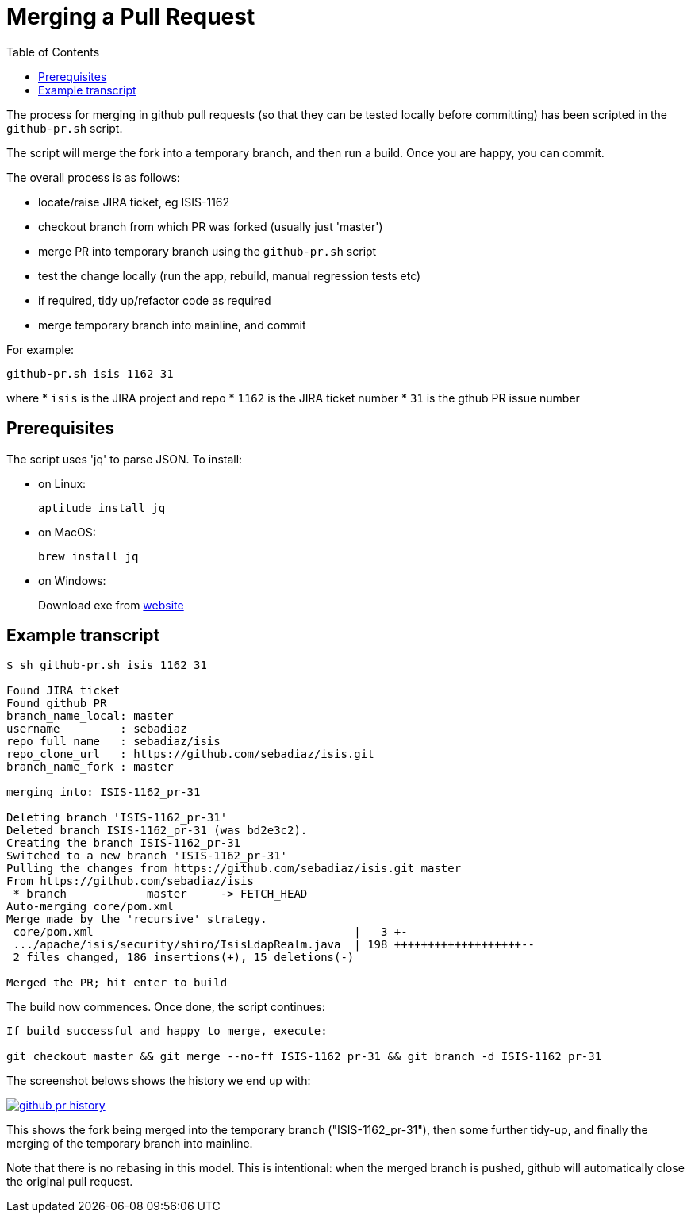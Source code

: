 [[_cg_committers_merging-a-pull-request]]
= Merging a Pull Request
:notice: licensed to the apache software foundation (asf) under one or more contributor license agreements. see the notice file distributed with this work for additional information regarding copyright ownership. the asf licenses this file to you under the apache license, version 2.0 (the "license"); you may not use this file except in compliance with the license. you may obtain a copy of the license at. http://www.apache.org/licenses/license-2.0 . unless required by applicable law or agreed to in writing, software distributed under the license is distributed on an "as is" basis, without warranties or  conditions of any kind, either express or implied. see the license for the specific language governing permissions and limitations under the license.
:_basedir: ../
:_imagesdir: images/
:toc: right


The process for merging in github pull requests (so that they can be tested locally before committing) has been scripted in the `github-pr.sh` script.

The script will merge the fork into a temporary branch, and then run a build.  Once you are happy, you can commit.

The overall process is as follows:

* locate/raise JIRA ticket, eg ISIS-1162
* checkout branch from which PR was forked (usually just 'master')
* merge PR into temporary branch using the `github-pr.sh` script
* test the change locally (run the app, rebuild, manual regression tests etc)
* if required, tidy up/refactor code as required
* merge temporary branch into mainline, and commit


For example:

[source,bash]
----
github-pr.sh isis 1162 31
----

where
* `isis` is the JIRA project and repo
* `1162` is the JIRA ticket number
* `31`   is the gthub PR issue number


== Prerequisites

The script uses 'jq' to parse JSON.  To install:

* on Linux: +
+
[source,bash]
----
aptitude install jq
----

* on MacOS: +
+
[source,bash]
----
brew install jq
----

* on Windows: +
+
Download exe from http://stedolan.github.io/jq/download/[website]


== Example transcript

[source,bash]
----
$ sh github-pr.sh isis 1162 31

Found JIRA ticket
Found github PR
branch_name_local: master
username         : sebadiaz
repo_full_name   : sebadiaz/isis
repo_clone_url   : https://github.com/sebadiaz/isis.git
branch_name_fork : master

merging into: ISIS-1162_pr-31

Deleting branch 'ISIS-1162_pr-31'
Deleted branch ISIS-1162_pr-31 (was bd2e3c2).
Creating the branch ISIS-1162_pr-31
Switched to a new branch 'ISIS-1162_pr-31'
Pulling the changes from https://github.com/sebadiaz/isis.git master
From https://github.com/sebadiaz/isis
 * branch            master     -> FETCH_HEAD
Auto-merging core/pom.xml
Merge made by the 'recursive' strategy.
 core/pom.xml                                       |   3 +-
 .../apache/isis/security/shiro/IsisLdapRealm.java  | 198 +++++++++++++++++++--
 2 files changed, 186 insertions(+), 15 deletions(-)

Merged the PR; hit enter to build
----

The build now commences.  Once done, the script continues:

[source,bash]
----
If build successful and happy to merge, execute:

git checkout master && git merge --no-ff ISIS-1162_pr-31 && git branch -d ISIS-1162_pr-31
----

The screenshot belows shows the history we end up with:

image::{_imagesdir}committers/github-pr-history.png[link="{_imagesdir}committers/github-pr-history.png"]

This shows the fork being merged into the temporary branch ("ISIS-1162_pr-31"), then some further tidy-up, and finally the merging of the temporary branch into mainline.

Note that there is no rebasing in this model.  This is intentional: when the merged branch is pushed, github will automatically close the original pull request.





